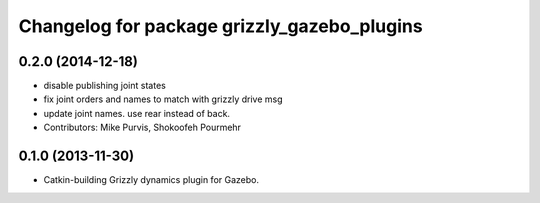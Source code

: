 ^^^^^^^^^^^^^^^^^^^^^^^^^^^^^^^^^^^^^^^^^^^^
Changelog for package grizzly_gazebo_plugins
^^^^^^^^^^^^^^^^^^^^^^^^^^^^^^^^^^^^^^^^^^^^

0.2.0 (2014-12-18)
------------------
* disable publishing joint states
* fix joint orders and names to match with grizzly drive msg
* update joint names. use rear instead of back.
* Contributors: Mike Purvis, Shokoofeh Pourmehr

0.1.0 (2013-11-30)
------------------
* Catkin-building Grizzly dynamics plugin for Gazebo.
